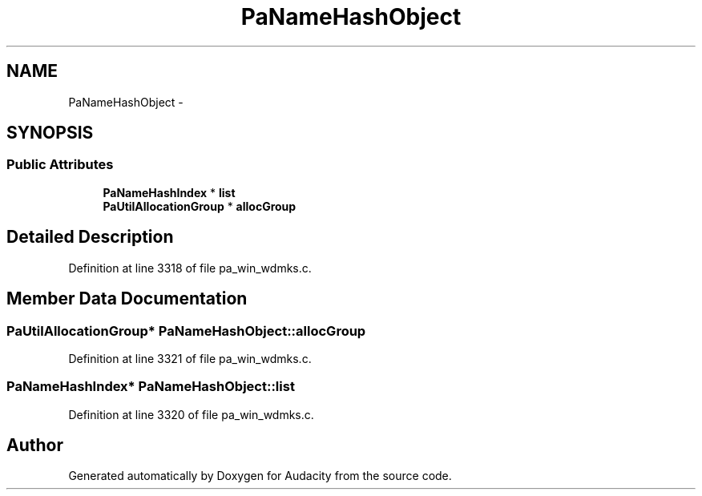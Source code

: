 .TH "PaNameHashObject" 3 "Thu Apr 28 2016" "Audacity" \" -*- nroff -*-
.ad l
.nh
.SH NAME
PaNameHashObject \- 
.SH SYNOPSIS
.br
.PP
.SS "Public Attributes"

.in +1c
.ti -1c
.RI "\fBPaNameHashIndex\fP * \fBlist\fP"
.br
.ti -1c
.RI "\fBPaUtilAllocationGroup\fP * \fBallocGroup\fP"
.br
.in -1c
.SH "Detailed Description"
.PP 
Definition at line 3318 of file pa_win_wdmks\&.c\&.
.SH "Member Data Documentation"
.PP 
.SS "\fBPaUtilAllocationGroup\fP* PaNameHashObject::allocGroup"

.PP
Definition at line 3321 of file pa_win_wdmks\&.c\&.
.SS "\fBPaNameHashIndex\fP* PaNameHashObject::list"

.PP
Definition at line 3320 of file pa_win_wdmks\&.c\&.

.SH "Author"
.PP 
Generated automatically by Doxygen for Audacity from the source code\&.
